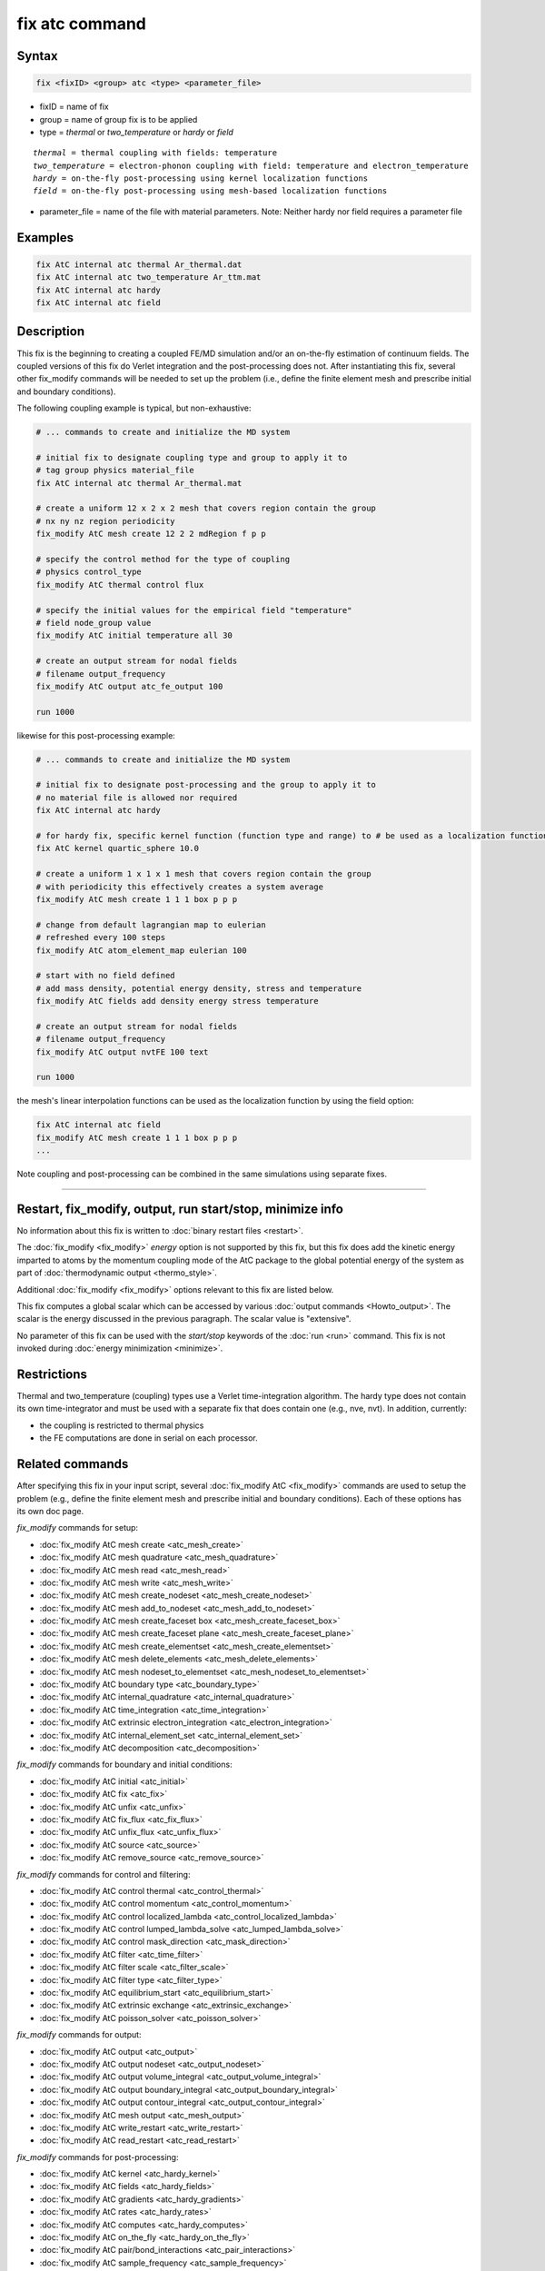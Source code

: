 .. index:: fix atc

fix atc command
===============

Syntax
""""""

.. code-block:: LAMMPS

   fix <fixID> <group> atc <type> <parameter_file>

* fixID = name of fix
* group = name of group fix is to be applied
* type = *thermal* or *two_temperature* or *hardy* or *field*

.. parsed-literal::

    *thermal* = thermal coupling with fields: temperature
    *two_temperature* = electron-phonon coupling with field: temperature and electron_temperature
    *hardy* = on-the-fly post-processing using kernel localization functions
    *field* = on-the-fly post-processing using mesh-based localization functions

* parameter_file = name of the file with material parameters. Note: Neither hardy nor field requires a parameter file

Examples
""""""""

.. code-block:: LAMMPS

   fix AtC internal atc thermal Ar_thermal.dat
   fix AtC internal atc two_temperature Ar_ttm.mat
   fix AtC internal atc hardy
   fix AtC internal atc field

Description
"""""""""""

This fix is the beginning to creating a coupled FE/MD simulation and/or
an on-the-fly estimation of continuum fields. The coupled versions of
this fix do Verlet integration and the post-processing does not. After
instantiating this fix, several other fix_modify commands will be
needed to set up the problem (i.e., define the finite element mesh and
prescribe initial and boundary conditions).

.. image:: JPG/atc_nanotube.jpg
   :align: center

The following coupling example is typical, but non-exhaustive:

.. code-block:: LAMMPS

    # ... commands to create and initialize the MD system

    # initial fix to designate coupling type and group to apply it to
    # tag group physics material_file
    fix AtC internal atc thermal Ar_thermal.mat

    # create a uniform 12 x 2 x 2 mesh that covers region contain the group
    # nx ny nz region periodicity
    fix_modify AtC mesh create 12 2 2 mdRegion f p p

    # specify the control method for the type of coupling
    # physics control_type
    fix_modify AtC thermal control flux

    # specify the initial values for the empirical field "temperature"
    # field node_group value
    fix_modify AtC initial temperature all 30

    # create an output stream for nodal fields
    # filename output_frequency
    fix_modify AtC output atc_fe_output 100

    run 1000

likewise for this post-processing example:

.. code-block:: LAMMPS

    # ... commands to create and initialize the MD system

    # initial fix to designate post-processing and the group to apply it to
    # no material file is allowed nor required
    fix AtC internal atc hardy

    # for hardy fix, specific kernel function (function type and range) to # be used as a localization function
    fix AtC kernel quartic_sphere 10.0

    # create a uniform 1 x 1 x 1 mesh that covers region contain the group
    # with periodicity this effectively creates a system average
    fix_modify AtC mesh create 1 1 1 box p p p

    # change from default lagrangian map to eulerian
    # refreshed every 100 steps
    fix_modify AtC atom_element_map eulerian 100

    # start with no field defined
    # add mass density, potential energy density, stress and temperature
    fix_modify AtC fields add density energy stress temperature

    # create an output stream for nodal fields
    # filename output_frequency
    fix_modify AtC output nvtFE 100 text

    run 1000

the mesh's linear interpolation functions can be used as the localization function
by using the field option:

.. code-block:: LAMMPS

    fix AtC internal atc field
    fix_modify AtC mesh create 1 1 1 box p p p
    ...

Note coupling and post-processing can be combined in the same simulations using separate fixes.

----------

Restart, fix_modify, output, run start/stop, minimize info
"""""""""""""""""""""""""""""""""""""""""""""""""""""""""""

No information about this fix is written to :doc:`binary restart files
<restart>`.

The :doc:`fix_modify <fix_modify>` *energy* option is not supported by
this fix, but this fix does add the kinetic energy imparted to atoms
by the momentum coupling mode of the AtC package to the global
potential energy of the system as part of :doc:`thermodynamic output
<thermo_style>`.

Additional :doc:`fix_modify <fix_modify>` options relevant to this
fix are listed below.

This fix computes a global scalar which can be accessed by various
:doc:`output commands <Howto_output>`.  The scalar is the energy
discussed in the previous paragraph.  The scalar value is "extensive".

No parameter of this fix can be used with the
*start/stop* keywords of the :doc:`run <run>` command.  This fix is not
invoked during :doc:`energy minimization <minimize>`.

Restrictions
""""""""""""

Thermal and two_temperature (coupling) types use a Verlet
time-integration algorithm. The hardy type does not contain its own
time-integrator and must be used with a separate fix that does contain
one (e.g., nve, nvt). In addition, currently:

* the coupling is restricted to thermal physics
* the FE computations are done in serial on each processor.

.. _atc_fix_modify:

Related commands
""""""""""""""""

After specifying this fix in your input script, several
:doc:`fix_modify AtC <fix_modify>` commands are used to setup the
problem (e.g., define the finite element mesh and prescribe initial and
boundary conditions).  Each of these options has its own doc page.

*fix_modify* commands for setup:

* :doc:`fix_modify AtC mesh create <atc_mesh_create>`
* :doc:`fix_modify AtC mesh quadrature <atc_mesh_quadrature>`
* :doc:`fix_modify AtC mesh read <atc_mesh_read>`
* :doc:`fix_modify AtC mesh write <atc_mesh_write>`
* :doc:`fix_modify AtC mesh create_nodeset <atc_mesh_create_nodeset>`
* :doc:`fix_modify AtC mesh add_to_nodeset <atc_mesh_add_to_nodeset>`
* :doc:`fix_modify AtC mesh create_faceset box <atc_mesh_create_faceset_box>`
* :doc:`fix_modify AtC mesh create_faceset plane <atc_mesh_create_faceset_plane>`
* :doc:`fix_modify AtC mesh create_elementset <atc_mesh_create_elementset>`
* :doc:`fix_modify AtC mesh delete_elements <atc_mesh_delete_elements>`
* :doc:`fix_modify AtC mesh nodeset_to_elementset <atc_mesh_nodeset_to_elementset>`
* :doc:`fix_modify AtC boundary type <atc_boundary_type>`
* :doc:`fix_modify AtC internal_quadrature <atc_internal_quadrature>`
* :doc:`fix_modify AtC time_integration <atc_time_integration>`
* :doc:`fix_modify AtC extrinsic electron_integration <atc_electron_integration>`
* :doc:`fix_modify AtC internal_element_set <atc_internal_element_set>`
* :doc:`fix_modify AtC decomposition <atc_decomposition>`

*fix_modify* commands for boundary and initial conditions:

* :doc:`fix_modify AtC initial <atc_initial>`
* :doc:`fix_modify AtC fix <atc_fix>`
* :doc:`fix_modify AtC unfix <atc_unfix>`
* :doc:`fix_modify AtC fix_flux <atc_fix_flux>`
* :doc:`fix_modify AtC unfix_flux <atc_unfix_flux>`
* :doc:`fix_modify AtC source <atc_source>`
* :doc:`fix_modify AtC remove_source <atc_remove_source>`

*fix_modify* commands for control and filtering:

* :doc:`fix_modify AtC control thermal <atc_control_thermal>`
* :doc:`fix_modify AtC control momentum <atc_control_momentum>`
* :doc:`fix_modify AtC control localized_lambda <atc_control_localized_lambda>`
* :doc:`fix_modify AtC control lumped_lambda_solve <atc_lumped_lambda_solve>`
* :doc:`fix_modify AtC control mask_direction <atc_mask_direction>`
* :doc:`fix_modify AtC filter <atc_time_filter>`
* :doc:`fix_modify AtC filter scale <atc_filter_scale>`
* :doc:`fix_modify AtC filter type <atc_filter_type>`
* :doc:`fix_modify AtC equilibrium_start <atc_equilibrium_start>`
* :doc:`fix_modify AtC extrinsic exchange <atc_extrinsic_exchange>`
* :doc:`fix_modify AtC poisson_solver <atc_poisson_solver>`

*fix_modify* commands for output:

* :doc:`fix_modify AtC output <atc_output>`
* :doc:`fix_modify AtC output nodeset <atc_output_nodeset>`
* :doc:`fix_modify AtC output volume_integral <atc_output_volume_integral>`
* :doc:`fix_modify AtC output boundary_integral <atc_output_boundary_integral>`
* :doc:`fix_modify AtC output contour_integral <atc_output_contour_integral>`
* :doc:`fix_modify AtC mesh output <atc_mesh_output>`
* :doc:`fix_modify AtC write_restart <atc_write_restart>`
* :doc:`fix_modify AtC read_restart <atc_read_restart>`

*fix_modify* commands for post-processing:

* :doc:`fix_modify AtC kernel <atc_hardy_kernel>`
* :doc:`fix_modify AtC fields <atc_hardy_fields>`
* :doc:`fix_modify AtC gradients <atc_hardy_gradients>`
* :doc:`fix_modify AtC rates <atc_hardy_rates>`
* :doc:`fix_modify AtC computes <atc_hardy_computes>`
* :doc:`fix_modify AtC on_the_fly <atc_hardy_on_the_fly>`
* :doc:`fix_modify AtC pair/bond_interactions <atc_pair_interactions>`
* :doc:`fix_modify AtC sample_frequency <atc_sample_frequency>`
* :doc:`fix_modify AtC set <atc_set_reference_pe>`

miscellaneous *fix_modify* commands:

* :doc:`fix_modify AtC atom_element_map <atc_atom_element_map>`
* :doc:`fix_modify AtC atom_weight <atc_atom_weight>`
* :doc:`fix_modify AtC write_atom_weights <atc_write_atom_weights>`
* :doc:`fix_modify AtC kernel_bandwidth <atc_kernel_bandwidth>`
* :doc:`fix_modify AtC reset_time <atc_reset_time>`
* :doc:`fix_modify AtC reset_atomic_reference_positions <atc_reset_atomic_reference>`
* :doc:`fix_modify AtC fe_md_boundary <atc_fe_md_boundary>`
* :doc:`fix_modify AtC boundary_faceset <atc_boundary_faceset>`
* :doc:`fix_modify AtC consistent_fe_initialization <atc_consistent_fe_initialization>`
* :doc:`fix_modify AtC mass_matrix <atc_mass_matrix>`
* :doc:`fix_modify AtC material <atc_material>`
* :doc:`fix_modify AtC atomic_charge <atc_atomic_charge>`
* :doc:`fix_modify AtC source_integration <atc_source_integration>`
* :doc:`fix_modify AtC temperature_definition <atc_temperature_definition>`
* :doc:`fix_modify AtC track_displacement <atc_track_displacement>`
* :doc:`fix_modify AtC boundary_dynamics <atc_boundary_dynamics>`
* :doc:`fix_modify AtC add_species <atc_add_species>`
* :doc:`fix_modify AtC add_molecule <atc_add_molecule>`
* :doc:`fix_modify AtC remove_species <atc_remove_species>`
* :doc:`fix_modify AtC remove_molecule <atc_remove_molecule>`

Note: a set of example input files with the attendant material files
are included in the ``examples/PACKAGES/atc`` folders.

Default
"""""""
None

----------

For detailed exposition of the theory and algorithms please see:

.. _Wagner:

**(Wagner)** Wagner, GJ; Jones, RE; Templeton, JA; Parks, MA, "An
atomistic-to-continuum coupling method for heat transfer in solids."
Special Issue of Computer Methods and Applied Mechanics (2008)
197:3351.

.. _Zimmeman2004:

**(Zimmerman2004)** Zimmerman, JA; Webb, EB; Hoyt, JJ;. Jones, RE;
Klein, PA; Bammann, DJ, "Calculation of stress in atomistic
simulation." Special Issue of Modelling and Simulation in Materials
Science and Engineering (2004), 12:S319.

.. _Zimmerman2010:

**(Zimmerman2010)** Zimmerman, JA; Jones, RE; Templeton, JA, "A
material frame approach for evaluating continuum variables in
atomistic simulations." Journal of Computational Physics (2010),
229:2364.

.. _Templeton2010:

**(Templeton2010)** Templeton, JA; Jones, RE; Wagner, GJ, "Application
of a field-based method to spatially varying thermal transport
problems in molecular dynamics." Modelling and Simulation in
Materials Science and Engineering (2010), 18:085007.

.. _Jones:

**(Jones)** Jones, RE; Templeton, JA; Wagner, GJ; Olmsted, D; Modine,
JA, "Electron transport enhanced molecular dynamics for metals and
semi-metals." International Journal for Numerical Methods in
Engineering (2010), 83:940.

.. _Templeton2011:

**(Templeton2011)** Templeton, JA; Jones, RE; Lee, JW; Zimmerman, JA;
Wong, BM, "A long-range electric field solver for molecular dynamics
based on atomistic-to-continuum modeling." Journal of Chemical Theory
and Computation (2011), 7:1736.

.. _Mandadapu:

**(Mandadapu)** Mandadapu, KK; Templeton, JA; Lee, JW, "Polarization
as a field variable from molecular dynamics simulations." Journal of
Chemical Physics (2013), 139:054115.

Please refer to the standard finite element (FE) texts (e.g., T.J.R.
Hughes, *The Finite Element Method,* Dover 2003) for the basics of FE
simulations.
